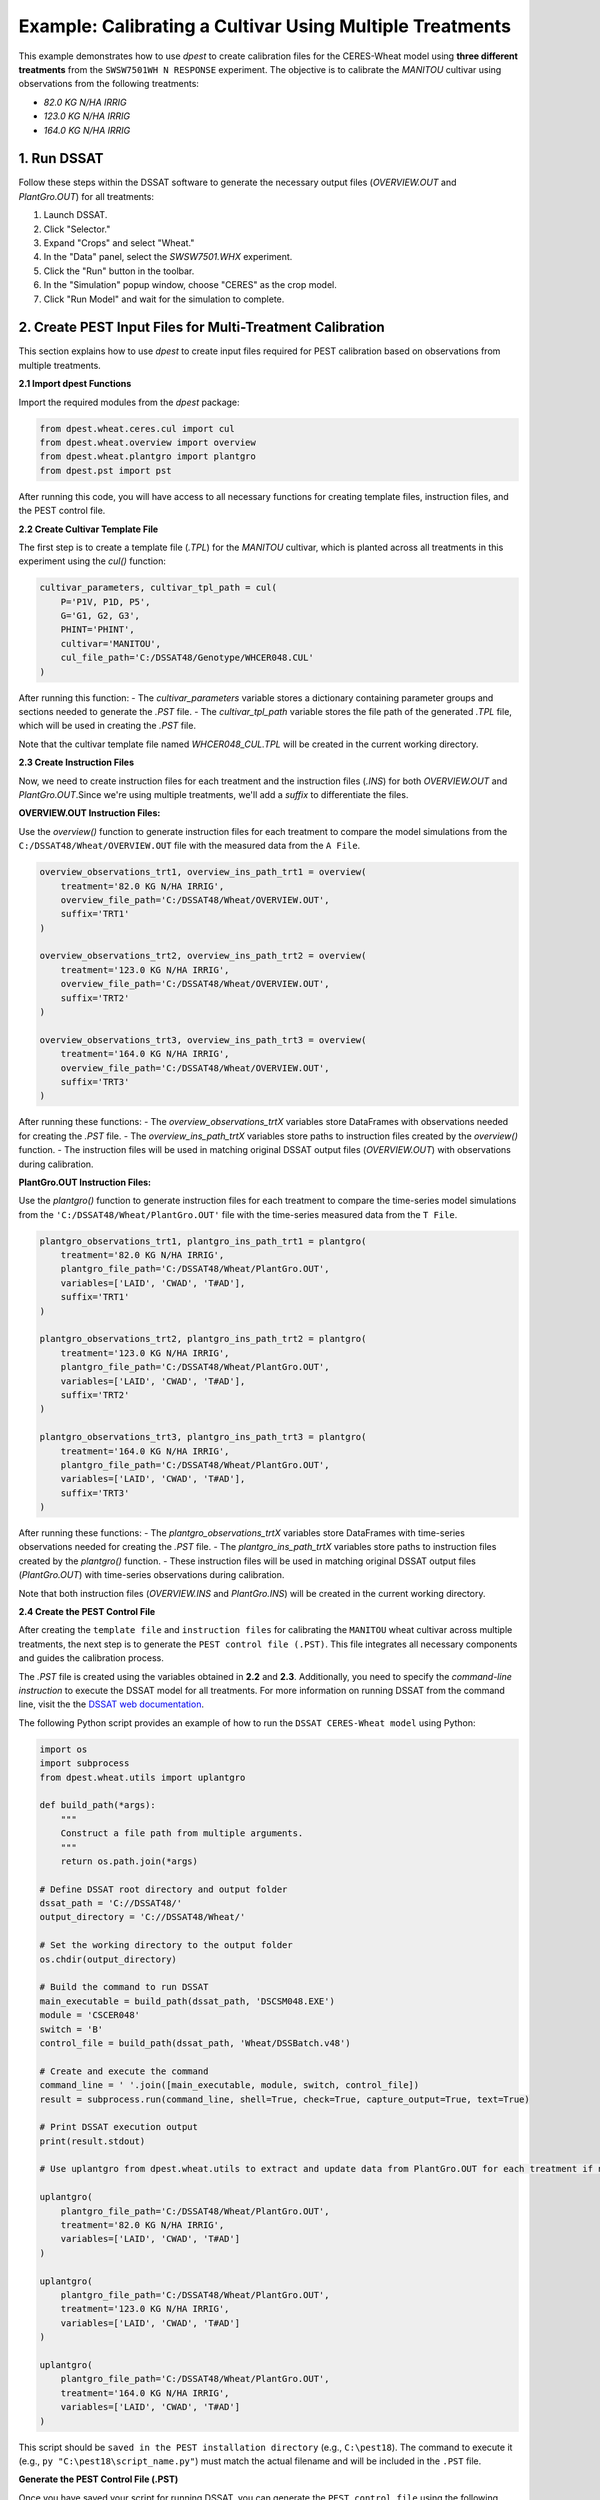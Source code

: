 Example: Calibrating a Cultivar Using Multiple Treatments
==============================================================

This example demonstrates how to use `dpest` to create calibration files for the CERES-Wheat model using **three different treatments** from the ``SWSW7501WH N RESPONSE`` experiment. The objective is to calibrate the `MANITOU` cultivar using observations from the following treatments:

- `82.0 KG N/HA IRRIG`
- `123.0 KG N/HA IRRIG`
- `164.0 KG N/HA IRRIG`


1. Run DSSAT
------------

Follow these steps within the DSSAT software to generate the necessary output files (`OVERVIEW.OUT` and `PlantGro.OUT`) for all treatments:

1. Launch DSSAT.
2. Click "Selector."
3. Expand "Crops" and select "Wheat."
4. In the "Data" panel, select the `SWSW7501.WHX` experiment.
5. Click the "Run" button in the toolbar.
6. In the "Simulation" popup window, choose "CERES" as the crop model.
7. Click "Run Model" and wait for the simulation to complete.

.. raw:: html

    <iframe 
            width="700" 
            height="400"
            src="https://www.youtube.com/embed/dzKpvJSEXZc?vq=hd1080" 
            frameborder="0" allowfullscreen>
    </iframe>  


2. Create PEST Input Files for Multi-Treatment Calibration
----------------------------------------------------------

This section explains how to use `dpest` to create input files required for PEST calibration based on observations from multiple treatments.

**2.1 Import dpest Functions**

Import the required modules from the `dpest` package:

.. code-block:: python

    from dpest.wheat.ceres.cul import cul
    from dpest.wheat.overview import overview
    from dpest.wheat.plantgro import plantgro
    from dpest.pst import pst

After running this code, you will have access to all necessary functions for creating template files, instruction files, and the PEST control file.



**2.2 Create Cultivar Template File**

The first step is to create a template file (`.TPL`) for the `MANITOU` cultivar, which is planted across all treatments in this experiment using the `cul()` function:

.. code-block:: python

    cultivar_parameters, cultivar_tpl_path = cul(
        P='P1V, P1D, P5',
        G='G1, G2, G3',
        PHINT='PHINT',
        cultivar='MANITOU',
        cul_file_path='C:/DSSAT48/Genotype/WHCER048.CUL'
    )

After running this function:
- The `cultivar_parameters` variable stores a dictionary containing parameter groups and sections needed to generate the `.PST` file.
- The `cultivar_tpl_path` variable stores the file path of the generated `.TPL` file, which will be used in creating the `.PST` file.

Note that the cultivar template file named `WHCER048_CUL.TPL` will be created in the current working directory.



**2.3 Create Instruction Files**

Now, we need to create instruction files for each treatment and the instruction files (`.INS`) for both `OVERVIEW.OUT` and `PlantGro.OUT`.Since we're using multiple treatments, we'll add a `suffix` to differentiate the files. 

**OVERVIEW.OUT Instruction Files:**

Use the `overview()` function to generate instruction files for each treatment to compare the model simulations from the ``C:/DSSAT48/Wheat/OVERVIEW.OUT`` file with the measured data from the ``A File``.

.. code-block:: python

    overview_observations_trt1, overview_ins_path_trt1 = overview(
        treatment='82.0 KG N/HA IRRIG',
        overview_file_path='C:/DSSAT48/Wheat/OVERVIEW.OUT',
        suffix='TRT1'
    )

    overview_observations_trt2, overview_ins_path_trt2 = overview(
        treatment='123.0 KG N/HA IRRIG',
        overview_file_path='C:/DSSAT48/Wheat/OVERVIEW.OUT',
        suffix='TRT2'
    )

    overview_observations_trt3, overview_ins_path_trt3 = overview(
        treatment='164.0 KG N/HA IRRIG',
        overview_file_path='C:/DSSAT48/Wheat/OVERVIEW.OUT',
        suffix='TRT3'
    )

After running these functions:
- The `overview_observations_trtX` variables store DataFrames with observations needed for creating the `.PST` file.
- The `overview_ins_path_trtX` variables store paths to instruction files created by the `overview()` function.
- The instruction files will be used in matching original DSSAT output files (`OVERVIEW.OUT`) with observations during calibration.

**PlantGro.OUT Instruction Files:**

Use the `plantgro()` function to generate instruction files for each treatment to compare the time-series model simulations from the ``'C:/DSSAT48/Wheat/PlantGro.OUT'`` file with the time-series measured data from the ``T File``.

.. code-block:: python

    plantgro_observations_trt1, plantgro_ins_path_trt1 = plantgro(
        treatment='82.0 KG N/HA IRRIG',
        plantgro_file_path='C:/DSSAT48/Wheat/PlantGro.OUT',
        variables=['LAID', 'CWAD', 'T#AD'],
        suffix='TRT1'
    )

    plantgro_observations_trt2, plantgro_ins_path_trt2 = plantgro(
        treatment='123.0 KG N/HA IRRIG',
        plantgro_file_path='C:/DSSAT48/Wheat/PlantGro.OUT',
        variables=['LAID', 'CWAD', 'T#AD'],
        suffix='TRT2'
    )

    plantgro_observations_trt3, plantgro_ins_path_trt3 = plantgro(
        treatment='164.0 KG N/HA IRRIG',
        plantgro_file_path='C:/DSSAT48/Wheat/PlantGro.OUT',
        variables=['LAID', 'CWAD', 'T#AD'],
        suffix='TRT3'
    )

After running these functions:
- The `plantgro_observations_trtX` variables store DataFrames with time-series observations needed for creating the `.PST` file.
- The `plantgro_ins_path_trtX` variables store paths to instruction files created by the `plantgro()` function.
- These instruction files will be used in matching original DSSAT output files (`PlantGro.OUT`) with time-series observations during calibration.

Note that both instruction files (`OVERVIEW.INS` and `PlantGro.INS`) will be created in the current working directory.


**2.4 Create the PEST Control File**

After creating the ``template file`` and ``instruction files`` for calibrating the ``MANITOU`` wheat cultivar across multiple treatments, the next step is to generate the ``PEST control file (.PST)``. This file integrates all necessary components and guides the calibration process.

The `.PST` file is created using the variables obtained in **2.2** and **2.3**. Additionally, you need to specify the `command-line instruction` to execute the DSSAT model for all treatments. For more information on running DSSAT from the command line, visit the the `DSSAT web documentation <https://dssat.net/tools/tools-for-power-users/>`_.

The following Python script provides an example of how to run the ``DSSAT CERES-Wheat model`` using Python:

.. code-block:: python

    import os
    import subprocess
    from dpest.wheat.utils import uplantgro

    def build_path(*args):
        """
        Construct a file path from multiple arguments.
        """
        return os.path.join(*args)

    # Define DSSAT root directory and output folder
    dssat_path = 'C://DSSAT48/'
    output_directory = 'C://DSSAT48/Wheat/'

    # Set the working directory to the output folder
    os.chdir(output_directory)

    # Build the command to run DSSAT
    main_executable = build_path(dssat_path, 'DSCSM048.EXE')
    module = 'CSCER048'
    switch = 'B'
    control_file = build_path(dssat_path, 'Wheat/DSSBatch.v48')

    # Create and execute the command
    command_line = ' '.join([main_executable, module, switch, control_file])
    result = subprocess.run(command_line, shell=True, check=True, capture_output=True, text=True)

    # Print DSSAT execution output
    print(result.stdout)

    # Use uplantgro from dpest.wheat.utils to extract and update data from PlantGro.OUT for each treatment if needed
    
    uplantgro(
        plantgro_file_path='C:/DSSAT48/Wheat/PlantGro.OUT',
        treatment='82.0 KG N/HA IRRIG',
        variables=['LAID', 'CWAD', 'T#AD']
    )

    uplantgro(
        plantgro_file_path='C:/DSSAT48/Wheat/PlantGro.OUT',
        treatment='123.0 KG N/HA IRRIG',
        variables=['LAID', 'CWAD', 'T#AD']
    )

    uplantgro(
        plantgro_file_path='C:/DSSAT48/Wheat/PlantGro.OUT',
        treatment='164.0 KG N/HA IRRIG',
        variables=['LAID', 'CWAD', 'T#AD']
    )


This script should be ``saved in the PEST installation directory`` (e.g., ``C:\pest18``). The command to execute it (e.g., ``py "C:\pest18\script_name.py"``) must match the actual filename and will be included in the ``.PST`` file.

**Generate the PEST Control File (.PST)**

Once you have saved your script for running DSSAT, you can generate the ``PEST control file`` using the following function:

.. code-block:: python

    pst(
        cultivar_parameters=cultivar_parameters,
        dataframe_observations=[
            overview_observations_trt1, overview_observations_trt2, overview_observations_trt3,
            plantgro_observations_trt1, plantgro_observations_trt2, plantgro_observations_trt3
        ],
        model_comand_line=r'py "C:\pest18\run_dssat.py"',  # Command to run DSSAT
        input_output_file_pairs=[
            # Template file → Cultivar parameter file
            (cultivar_tpl_path, 'C://DSSAT48/Genotype/WHCER048.CUL'),
            
            # Instruction files for OVERVIEW.OUT (3 treatments)
            (overview_ins_path_trt1, 'C://DSSAT48/Wheat/OVERVIEW.OUT'),
            (overview_ins_path_trt2, 'C://DSSAT48/Wheat/OVERVIEW.OUT'),
            (overview_ins_path_trt3, 'C://DSSAT48/Wheat/OVERVIEW.OUT'),

            # Instruction files for PlantGro.OUT (3 treatments)
            (plantgro_ins_path_trt1, 'C:/DSSAT48/Wheat/PlantGro.OUT'),
            (plantgro_ins_path_trt2, 'C:/DSSAT48/Wheat/PlantGro.OUT'),
            (plantgro_ins_path_trt3, 'C:/DSSAT48/Wheat/PlantGro.OUT')
        ]
    )

After running this function:
- A `.PST` control file is created that combines all observation data and links them to their corresponding template and instruction files.
- This `.PST` file is ready for use in PEST calibration.


**Key Notes for Multi-Treatment Calibration:**
- The `dataframe_observations` argument includes observations from all treatments (`TRT1`, `TRT2`, `TRT3`) for both `OVERVIEW.OUT` and `PlantGro.OUT`.
- The `input_output_file_pairs` argument specifies how each instruction file corresponds to its respective DSSAT output file.


3. Validate Input Files
-----------------------

After generating the ``PEST input files``, it is important to validate that they were created correctly. To ensure that all input files are correctly formatted before running PEST, use TEMPCHEK, INSCHEK and PESTCHEK utilities provided by PEST:

**3.1. Open the Command Prompt**

To begin the validation process, open the Command Prompt (or terminal, if using a different operating system)

**3.2. Navigate to the Working Directory**

Once the Command Prompt (or terminal) is open, navigate to the directory where the ``PEST input files`` were created. Use the following command to change to the working directory (replace with your actual path):

.. code-block::

    cd path_to_your_directory

**3.3. Validate PEST Files**

Run the following commands to validate the different PEST input files. Each validation command checks a specific file. The instructions are provided as comments next to each command:

.. code-block:: bash

    # Validate the Template File (.TPL)
    tempchek.exe WHCER048_CUL.TPL

    # Validate the Overview Instruction FileS (.INS) 
    inschek.exe OVERVIEW_TRT1.ins C://DSSAT48/Wheat/OVERVIEW.OUT
    inschek.exe OVERVIEW_TRT2.ins C://DSSAT48/Wheat/OVERVIEW.OUT
    inschek.exe OVERVIEW_TRT3.ins C://DSSAT48/Wheat/OVERVIEW.OUT

    # Validate the PlantGro Instruction File (.INS)
    inschek.exe PlantGro_TRT1.ins C://DSSAT48/Wheat/PlantGro.OUT
    inschek.exe PlantGro_TRT2.ins C://DSSAT48/Wheat/PlantGro.OUT
    inschek.exe PlantGro_TRT3.ins C://DSSAT48/Wheat/PlantGro.OUT

    # Validate PEST Control File
    pestchek.exe PEST_CONTROL.pst

If the files are correctly formatted and no errors are found, the output will confirm this (e.g., "No errors encountered").



4. Run the Calibration  
----------------------

After successfully validating the ``PEST input files``, the final step is to run the calibration process.

Run the following command to start ``PEST`` in parameter estimation mode:

.. code-block:: console

    C:\wht_manitou_cal> PEST.exe PEST_CONTROL.pst 